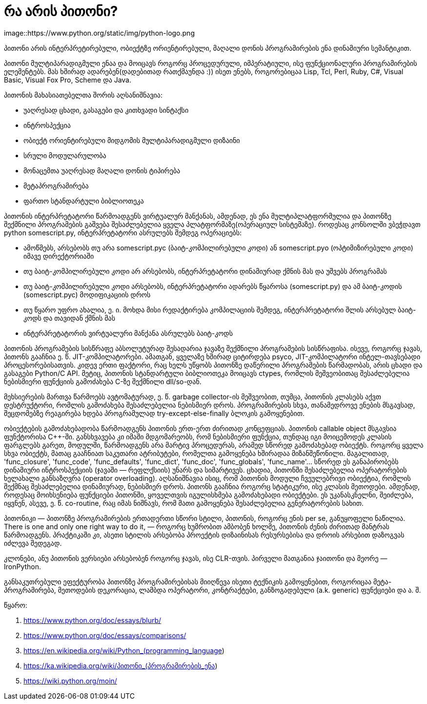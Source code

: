 = რა არის პითონი?
:hp-alt-title: What is Python?
image::https://www.python.org/static/img/python-logo.png

პითონი არის ინტერპრეტირებული, ობიექტზე ორიენტირებული, მაღალი დონის პროგრამირების ენა დინამიური სემანტიკით.

პითონი მულტიპარადიგმული ენაა და მოიცავს როგორც პროცედურული, იმპერატიული, ისე ფუნქციონალური პროგრამირების ელემენტებს. მას ხშირად ადარებენ(დადებითად რათქმაუნდა :)) ისეთ ენებს, როგორებიცაა Lisp, Tcl, Perl, Ruby, C#, Visual Basic, Visual Fox Pro, Scheme და Java. 

პითონის მახასიათებელთა შორის აღსანიშნავია:

 * უაღრესად ცხადი, გასაგები და კითხვადი სინტაქსი
 * ინტროსპექცია
 * ობიექტ ორიენტირებული მიდგომის მულტიპარადიგმული დიზაინი
 * სრული მოდულარულობა
 * მონაცემთა უაღრესად მაღალი დონის ტიპირება
 * მეტაპროგრამირება
 * ფართო სტანდარტული ბიბლიოთეკა

პითონის ინტერპრეტატორი წარმოადგენს ვირტუალურ მანქანას, ამდენად, ეს ენა მულტიპლატფორმულია და პითონზე შექმნილი პროგრამების გაშვება შესაძლებელია ყველა პლატფორმაზე(ოპერაციულ სისტემაზე). როდესაც კონსოლში ვბეჭდავთ python somescript.py, ინტერპრეტატორი ასრულებს შემდეგ ოპერაციებს:

 * ამოწმებს, არსებობს თუ არა somescript.pyc (ბაიტ-კომპილირებული კოდი) ან somescript.pyo (ოპტიმიზირებული კოდი) იმავე დირექტორიაში
 * თუ ბაიტ-კომპილირებული კოდი არ არსებობს, ინტერპრეტატორი დინამიურად ქმნის მას და უშვებს პროგრამას
 * თუ ბაიტ-კომპილირებული კოდი არსებობს, ინტერპრეტატორი ადარებს წყაროსა (somescript.py) და ამ ბაიტ-კოდის (somescript.pyc) მოდიფიკაციის დროს
 * თუ წყარო უფრო ახალია, ე. ი. მოხდა მისი რედაქტირება კომპილაციის შემდეგ, ინტერპრეტატორი შლის არსებულ ბაიტ-კოდს და თავიდან ქმნის მას
 * ინტერპრეტატორის ვირტუალური მანქანა ასრულებს ბაიტ-კოდს

პითონის პროგრამების სისწრაფე აბსოლუტურად შესადარია ჯავაზე შექმნილი პროგრამების სისწრაფისა. ისევე, როგორც ჯავას, პითონს გააჩნია ე. წ. JIT-კომპილატორები. ამათგან, ყველაზე ხშირად ციტირდება psyco, JIT-კომპილატორი ინტელ-თავსებადი პროცესორებისათვის. კიდევ ერთი ფაქტორი, რაც ხელს უწყობს პითონზე დაწერილი პროგრამების წარმადობას, არის ცხადი და გასაგები Python/C API. მეტიც, პითონის სტანდარტული ბიბლიოთეკა მოიცავს ctypes, რომლის მეშვეობითაც შესაძლებელია ნებისმიერი ფუნქციის გამოძახება C-ზე შექმნილი dll/so-დან.

მეხსიერების მართვა წარმოებს ავტომატურად, ე. წ. garbage collector-ის მეშვეობით, თუმცა, პითონის კლასებს აქვთ დესტრუქტორი, რომლის გამოძახება შესაძლებელია ნებისმიერ დროს. პროგრამირების სხვა, თანამედროვე ენების მსგავსად, შეცდომებზე რეაგირება ხდება პროგრამულად try-except-else-finally ბლოკის გამოყენებით.

ობიექტების გამოძახებადობა წარმოადგენს პითონის ერთ-ერთ ძირითად კონცეფციას. პითონის callable object მსგავსია ფუნქტორისა C++-ში. განსხვავება კი იმაში მდგომარეობს, რომ ნებისმიერი ფუნქცია, თუნდაც იგი მოიცემოდეს კლასის ფარგლებს გარეთ, მოდულში, წარმოადგენს არა მარტივ პროცედურას, არამედ სწორედ გამოძახებად ობიექტს. როგორც ყველა სხვა ობიექტს, მათაც გააჩნიათ საკუთარი ატრიბუტები, რომელთა გამოყენება ხშირადაა მიზანშეწონილი. მაგალითად, 'func_closure', 'func_code', 'func_defaults', 'func_dict', 'func_doc', 'func_globals', 'func_name'… სწორედ ეს განაპირობებს დინამიური ინტროსპექციის (ჯავაში — რეფლქსიის) უნარს და სიმარტივეს. ცხადია, პითონში შესაძლებელია ოპერატორების ხელახალი განსაზღვრა (operator overloading). აღსანიშნავია ისიც, რომ პითონის მოდული ჩვეულებრივი ობიექტია, რომლის შექმნაც შესაძლებელია დინამიურად, ნებისმიერ დროს. პითონს გააჩნია როგორც სტატიკური, ისე კლასის მეთოდები. ამდენად, როდესაც მოიხსენიება ფუნქციები პითონში, ყოველთვის იგულისხმება გამოძახებადი ობიექტები. ეს უკანასკნელნი, შეიძლება, იყვნენ, ასევე, ე. წ. co-routine, რაც იმას ნიშნავს, რომ მათი გამოყენება შესაძლებელია გენერატორების სახით.

პითონიკი — პითონზე პროგრამირების ერთადერთი სწორი სტილი, პითონის, როგორც ენის per se, განუყოფელი ნაწილია. There is one and only one right way to do it, — როგორც ხუმრობით ამბობენ ხოლმე, პითონის ძენის ძირითად მანტრას წარმოადგენს. პრაქტიკაში კი, ასეთი სტილის არსებობა პროექტის დიზაინისას რესურსებისა და დროის არსებით დაზოგვას იძლევა შედეგად.

კლონები, ანუ პითონის ვერსიები არსებობენ როგორც ჯავას, ისე CLR-თვის. პირველი მათგანია ჯაითონი და მეორე — IronPython.

განსაკუთრებული ეფექტურობა პითონზე პროგრამირებისას მიიღწევა ისეთი ტექნიკის გამოყენებით, როგორიცაა მეტა-პროგრამირება, მეთოდების დეკორაცია, ლამბდა ოპერატორი, კონტრაქტები, განზოგადებული (a.k. generic) ფუნქციები და ა. შ.

წყარო:

1. https://www.python.org/doc/essays/blurb/
2. https://www.python.org/doc/essays/comparisons/
3. https://en.wikipedia.org/wiki/Python_(programming_language)
4. https://ka.wikipedia.org/wiki/პითონი_(პროგრამირების_ენა)
5. https://wiki.python.org/moin/

:hp-tags: პითონი,პროგრამირება,ენა
